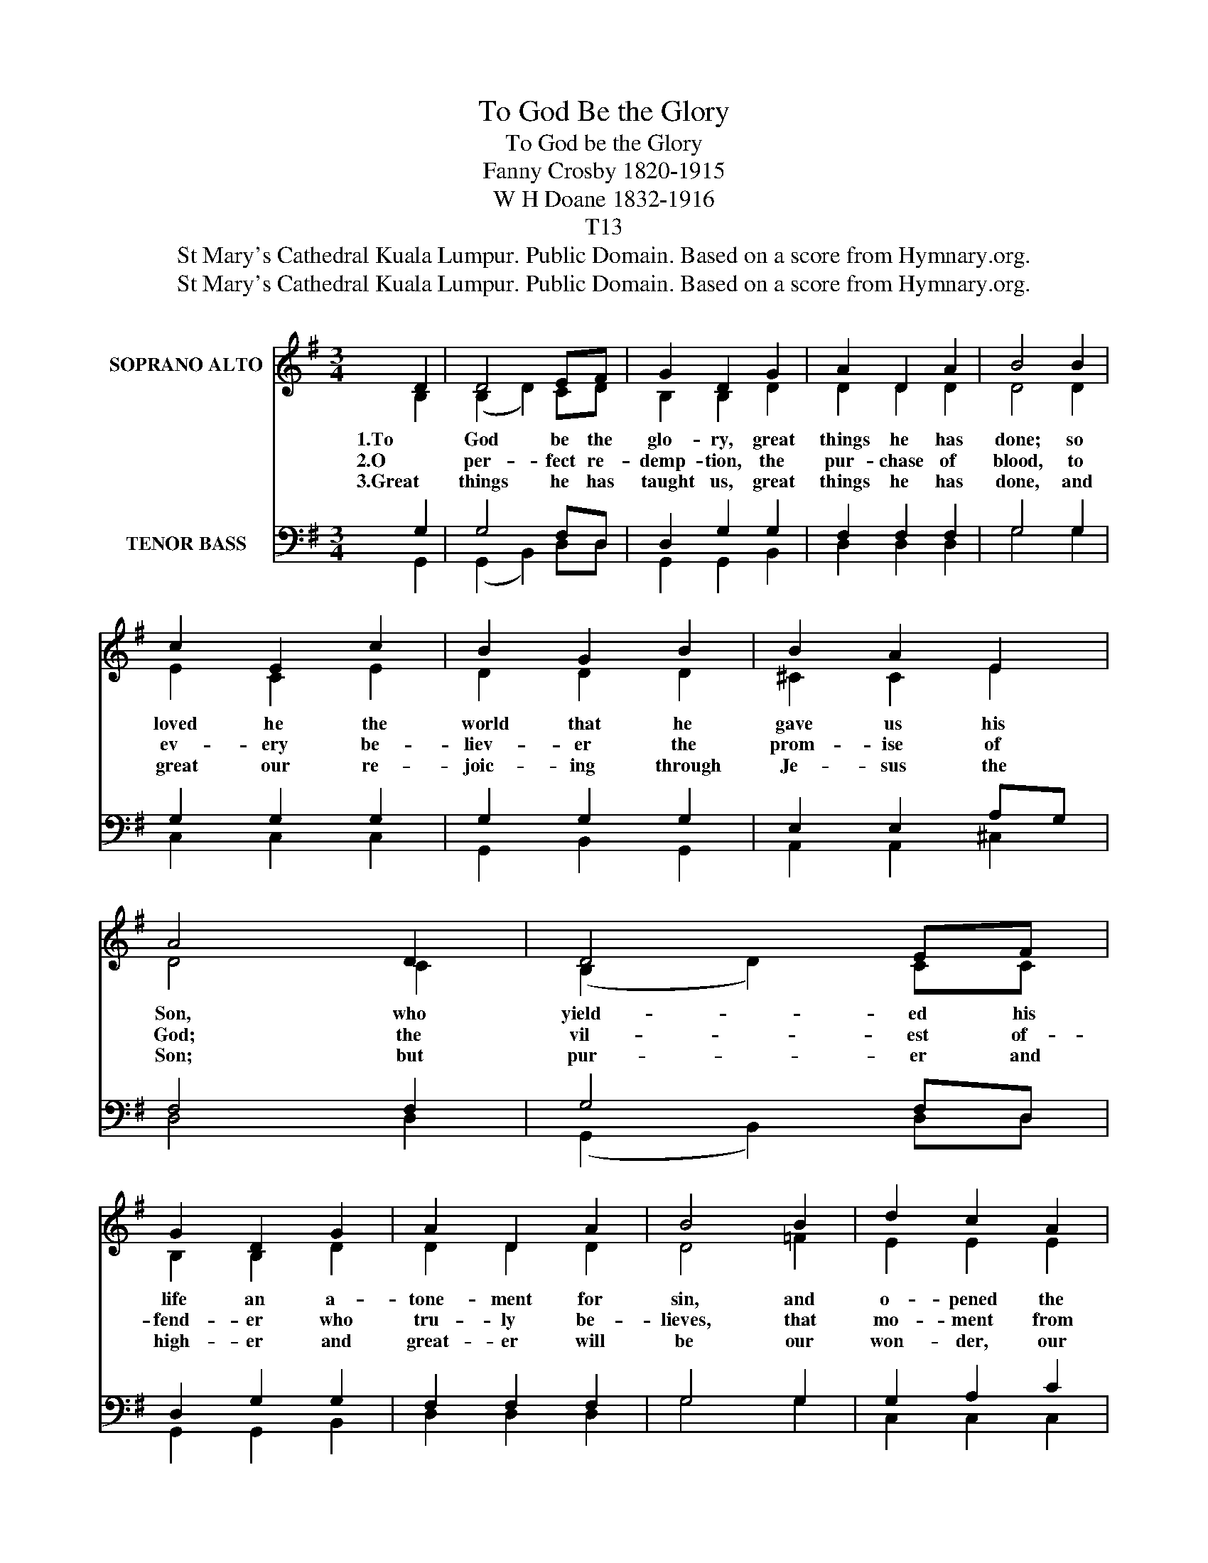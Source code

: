 X:1
T:To God Be the Glory
T:To God be the Glory
T:Fanny Crosby 1820-1915
T:W H Doane 1832-1916
T:T13
T:St Mary's Cathedral Kuala Lumpur. Public Domain. Based on a score from Hymnary.org.
T:St Mary's Cathedral Kuala Lumpur. Public Domain. Based on a score from Hymnary.org.
Z:St Mary's Cathedral Kuala Lumpur. Public Domain. Based on a score from Hymnary.org.
%%score ( 1 2 ) ( 3 4 )
L:1/8
M:3/4
K:G
V:1 treble nm="SOPRANO ALTO"
V:2 treble 
V:3 bass nm="TENOR BASS"
V:4 bass 
V:1
 D2 | D4 EF | G2 D2 G2 | A2 D2 A2 | B4 B2 | c2 E2 c2 | B2 G2 B2 | B2 A2 E2 | A4 D2 | D4 EF | %10
w: 1.To|God be the|glo- ry, great|things he has|done; so|loved he the|world that he|gave us his|Son, who|yield- ed his|
w: 2.O|per- fect re-|demp- tion, the|pur- chase of|blood, to|ev- ery be-|liev- er the|prom- ise of|God; the|vil- est of-|
w: 3.Great|things he has|taught us, great|things he has|done, and|great our re-|joic- ing through|Je- sus the|Son; but|pur- er and|
 G2 D2 G2 | A2 D2 A2 | B4 B2 | d2 c2 A2 | G2 F2 G2 | B2 B2 A2 | G4 || B>c | d4 B>c | d4 d>B | %20
w: life an a-|tone- ment for|sin, and|o- pened the|life- gate that|we may go|in.|Praise the|Lord, praise the|Lord; let the|
w: fend- er who|tru- ly be-|lieves, that|mo- ment from|Je- sus for-|give- ness re-|ceives.||||
w: high- er and|great- er will|be our|won- der, our|rap- ture, when|Je- sus we|see.||||
 G2 A2 B2 | A4 A>B | c4 A>B | c4 cA | d2 d2 c2 | B4 D2 | D4 EF | G2 D2 G2 | A2 D2 A2 | B4 B2 | %30
w: earth hear his|voice! Praise the|Lord, praise the|Lord; let the|peo- ple re-|joice! O|come to the|Fa- ther through|Je- sus the|Son, and|
w: ||||||||||
w: ||||||||||
 d2 c2 A2 | G2 F2 G2 | B2 B2 A2 | G4 x2 |] %34
w: give him the|glo- ry! Great|things he has|done.|
w: ||||
w: ||||
V:2
 B,2 | (B,2 D2) CD | B,2 B,2 D2 | D2 D2 D2 | D4 D2 | E2 C2 E2 | D2 D2 D2 | ^C2 C2 E2 | D4 C2 | %9
 (B,2 D2) CC | B,2 B,2 D2 | D2 D2 D2 | D4 =F2 | E2 E2 E2 | D2 D2 D2 | D2 D2 C2 | B,4 || D>D | %18
 G4 D>D | G4 D>D | D2 D2 D2 | D4 D>D | D4 D>D | D4 DD | D2 D2 D2 | D4 B,2 | (B,2 D2) CC | %27
 B,2 B,2 D2 | D2 D2 D2 | D4 =F2 | E2 E2 E2 | D2 D2 D2 | D2 D2 C2 | B,4 x2 |] %34
V:3
 G,2 | G,4 F,D, | D,2 G,2 G,2 | F,2 F,2 F,2 | G,4 G,2 | G,2 G,2 G,2 | G,2 G,2 G,2 | E,2 E,2 A,G, | %8
 F,4 F,2 | G,4 F,D, | D,2 G,2 G,2 | F,2 F,2 F,2 | G,4 G,2 | G,2 A,2 C2 | B,2 A,2 B,2 | %15
 G,2 G,2 F,2 | G,4 || G,>A, | B,4 G,>A, | B,4 B,>G, | G,2 F,2 G,2 | F,4 F,>G, | A,4 F,>G, | %23
 A,4 A,F, | G,2 G,2 F,2 | G,4 G,2 | G,4 F,D, | D,2 G,2 G,2 | F,2 F,2 F,2 | G,4 G,2 | G,2 A,2 C2 | %31
 B,2 A,2 B,2 | G,2 G,2 F,2 | G,4 x2 |] %34
V:4
 G,,2 | (G,,2 B,,2) D,D, | G,,2 G,,2 B,,2 | D,2 D,2 D,2 | G,4 G,2 | C,2 C,2 C,2 | G,,2 B,,2 G,,2 | %7
 A,,2 A,,2 ^C,2 | D,4 D,2 | (G,,2 B,,2) D,D, | G,,2 G,,2 B,,2 | D,2 D,2 D,2 | G,4 G,2 | %13
 C,2 C,2 C,2 | D,2 D,2 D,2 | D,2 D,2 D,2 | G,,4 || G,>G, | G,4 G,>G, | G,4 G,>G,, | %20
 B,,2 A,,2 G,,2 | D,4 D,>D, | D,4 D,>D, | D,4 D,C, | B,,2 B,,2 A,,2 | G,,4 G,,2 | %26
 (G,,2 B,,2) D,D, | G,,2 G,,2 B,,2 | D,2 D,2 D,2 | G,4 G,2 | C,2 C,2 C,2 | D,2 D,2 D,2 | %32
 D,2 D,2 D,2 | G,,4 x2 |] %34


